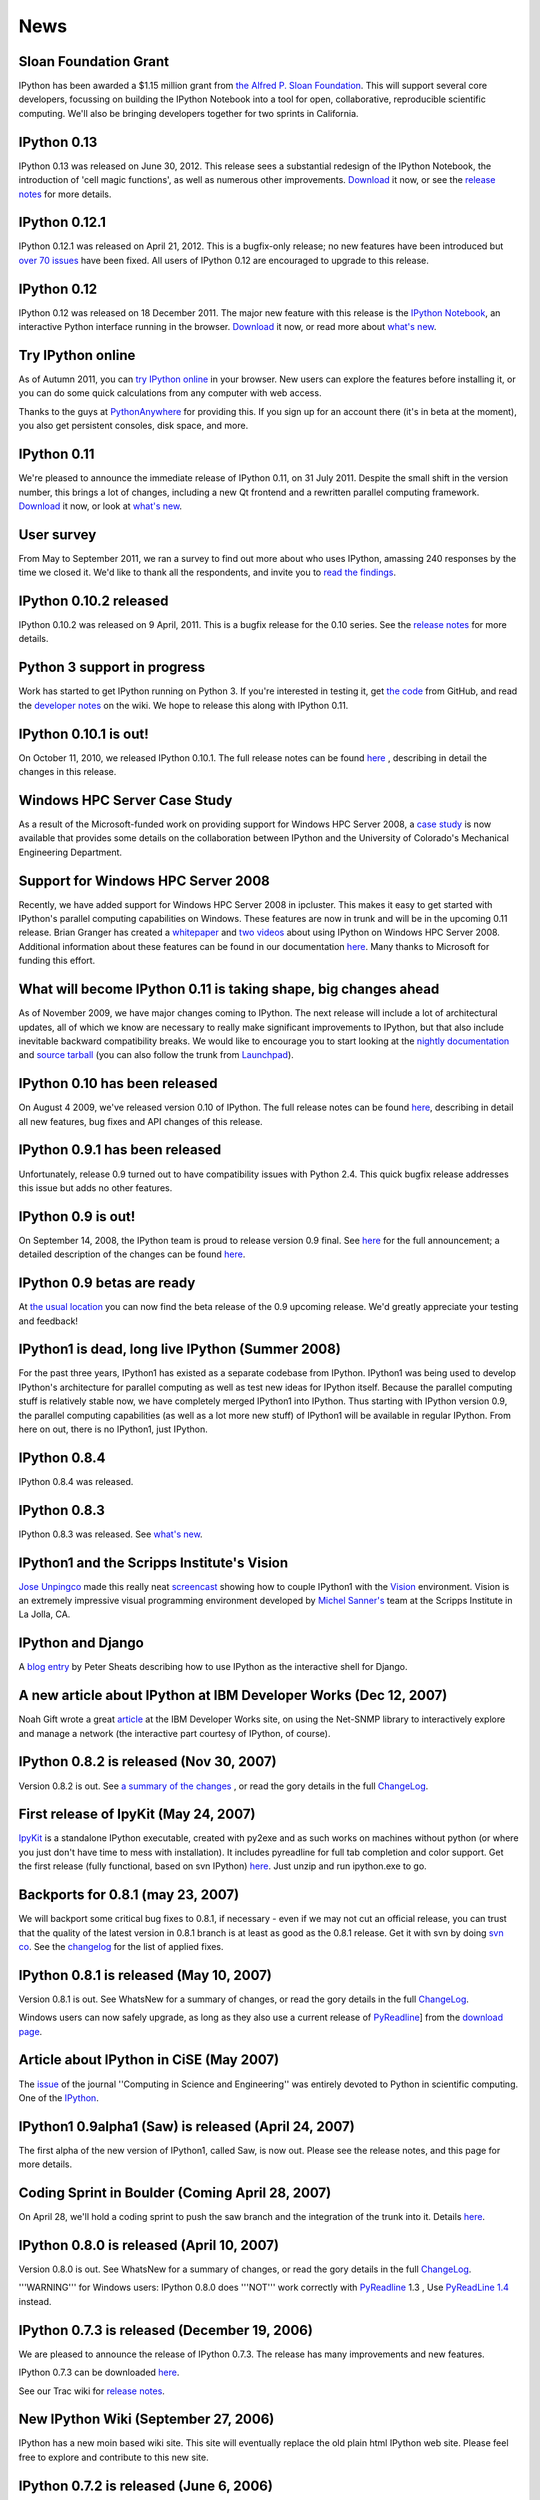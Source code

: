 ====
News
====

Sloan Foundation Grant
----------------------

IPython has been awarded a $1.15 million grant from `the Alfred P. Sloan
Foundation <http://www.sloan.org/>`_. This will support several core developers,
focussing on building the IPython Notebook into a tool for open, collaborative,
reproducible scientific computing. We'll also be bringing developers together
for two sprints in California.

IPython 0.13
------------
IPython 0.13 was released on June 30, 2012. This release sees a substantial
redesign of the IPython Notebook, the introduction of 'cell magic functions',
as well as numerous other improvements. `Download <download.html>`__ it now, or
see the `release notes
<http://ipython.org/ipython-doc/rel-0.13/whatsnew/version0.13.html>`__ for more
details.

IPython 0.12.1
--------------

IPython 0.12.1 was released on April 21, 2012.  This is a bugfix-only release;
no new features have been introduced but `over 70 issues`_ have been fixed.
All users of IPython 0.12 are encouraged to upgrade to this release.

.. _over 70 issues: http://ipython.org/ipython-doc/stable/whatsnew/github-stats-0.12.html#issues-list-012


IPython 0.12
------------

IPython 0.12 was released on 18 December 2011. The major new feature with this
release is the `IPython Notebook <ipython-doc/dev/interactive/htmlnotebook.html>`_,
an interactive Python interface running in the browser. `Download <download.html>`_
it now, or read more about `what's new
<http://ipython.org/ipython-doc/rel-0.12/whatsnew/version0.12.html>`_.

.. image:: _static/ipy_0.12.png

Try IPython online
------------------

As of Autumn 2011, you can `try IPython online
<http://www.pythonanywhere.com/try-ipython/>`__ in your browser. New users can
explore the features before installing it, or you can do some quick
calculations from any computer with web access.

Thanks to the guys at `PythonAnywhere <http://www.pythonanywhere.com/>`__ for
providing this. If you sign up for an account there (it's in beta at the moment),
you also get persistent consoles, disk space, and more.

IPython 0.11
------------

We're pleased to announce the immediate release of IPython 0.11, on 31 July 2011.
Despite the small shift in the version number, this brings a lot of changes,
including a new Qt frontend and a rewritten parallel computing framework.
`Download <download.html>`__ it now, or look at `what's new
<http://ipython.org/ipython-doc/rel-0.11/whatsnew/version0.11.html>`__.

.. image:: _static/ipy_0.11.png

User survey
-----------

From May to September 2011, we ran a survey to find out more about who uses
IPython, amassing 240 responses by the time we closed it. We'd like to thank all
the respondents, and invite you to `read the findings <usersurvey2011.html>`__.

IPython 0.10.2 released
-----------------------

IPython 0.10.2 was released on 9 April, 2011. This is a bugfix release for the
0.10 series. See the `release notes
<http://ipython.org/ipython-doc/rel-0.10.2/html/changes.html#release-0-10-2>`__
for more details.

Python 3 support in progress
----------------------------

Work has started to get IPython running on Python 3. If you're interested in
testing it, get `the code <https://github.com/ipython/ipython-py3k>`__ from
GitHub, and read the `developer notes <http://wiki.ipython.org/Python_3>`__ on
the wiki. We hope to release this along with IPython 0.11.

IPython 0.10.1 is out!
----------------------

On October 11, 2010, we released IPython 0.10.1. The full release notes can be
found `here
<http://ipython.org/ipython-doc/rel-0.10.1/html/changes.html#release-0-10-1>`__
,
describing in detail the changes in this release.

Windows HPC Server Case Study
-----------------------------

As a result of the Microsoft-funded work on providing support for Windows HPC
Server 2008, a `case study
<http://www.microsoft.com/casestudies/Case_Study_Detail.aspx?CaseStudyID=4000007661
case study>`__ is now available that provides some details on the collaboration
between IPython and the University of Colorado's Mechanical Engineering
Department.

Support for Windows HPC Server 2008
-----------------------------------

.. image:: logos/logo-hpc2008-header.png


Recently, we have added support for Windows HPC Server 2008 in ipcluster.  This
makes it easy to get started with IPython's parallel computing capabilities on
Windows. These features are now in trunk and will be in the upcoming 0.11
release.  Brian Granger has created a `whitepaper
<attachment:ipython_winhpc_whitepaper_v1.pdf>`__ and `two
<http://channel9.msdn.com/shows/The+HPC+Show/Open-source-HPC-code-Episode-11-IPython-Grid-Engine-running-on-Windows-HPC-Server-2008/>`__
`videos
<http://channel9.msdn.com/shows/The+HPC+Show/Open-source-HPC-code-Episode-12-IPython-computes-150-million-digits-of-Pi-in-Parallel/>`__
about using IPython on Windows HPC Server 2008. Additional information about
these features can be found in our documentation `here
<http://ipython.scipy.org/doc/nightly/html/parallel/parallel_winhpc.html>`__.
Many thanks to Microsoft for funding this effort.

What will become IPython 0.11 is taking shape, big changes ahead
----------------------------------------------------------------

As of November 2009, we have major changes coming to IPython. The next release
will include a lot of architectural updates, all of which we know are necessary
to really make significant improvements to IPython, but that also include
inevitable backward compatibility breaks.  We would like to encourage you to
start looking at the `nightly documentation
<http://ipython.scipy.org/doc/nightly/html/whatsnew/development.html>`__ and
`source tarball
<http://ipython.scipy.org/dist/testing/ipython-dev-nightly.tgz>`__ (you can also
follow the trunk from `Launchpad <https://launchpad.net/ipython/trunk>`__).

IPython 0.10 has been released
------------------------------

On August 4 2009, we've released version 0.10 of IPython.  The full release
notes can be found `here
<http://ipython.scipy.org/doc/rel-0.10/html/changes.html#release-0-10>`__,
describing in detail all new features, bug fixes and API changes of this
release.

IPython 0.9.1 has been released
-------------------------------

Unfortunately, release 0.9 turned out to have compatibility issues with Python
2.4.  This quick bugfix release addresses this issue but adds no other
features.

IPython 0.9 is out!
-------------------

On September 14, 2008, the IPython team is proud to release version 0.9 final.
See `here <http://ipython.scipy.org/announcements/ann-ipython-0.9.txt>`__ for
the full announcement; a detailed description of the changes can be found `here
<http://ipython.scipy.org/doc/rel-0.9/html/changes.html#release-0-9>`__.

IPython 0.9 betas are ready
---------------------------

At `the usual location <http://ipython.scipy.org/dist/testing>`__ you can now
find the beta release of the 0.9 upcoming release.  We'd greatly appreciate
your testing and feedback!

IPython1 is dead, long live IPython (Summer 2008)
-------------------------------------------------

For the past three years, IPython1 has existed as a separate codebase from
IPython.  IPython1 was being used to develop IPython's architecture for
parallel computing as well as test new ideas for IPython itself.  Because the
parallel computing stuff is relatively stable now, we have completely merged
IPython1 into IPython.  Thus starting with IPython version 0.9, the parallel
computing capabilities (as well as a lot more new stuff) of IPython1 will be
available in regular IPython.  From here on out, there is no IPython1, just
IPython.

IPython 0.8.4
-------------
IPython 0.8.4 was released.

IPython 0.8.3
-------------
IPython 0.8.3 was released. See `what's new <whatsnew083.html>`__.

IPython1 and the Scripps Institute's Vision
------------------------------------------- 

`Jose Unpingco <http://www.osc.edu/~unpingco>`__ made this really neat
`screencast <http://www.osc.edu/~unpingco/Tutorial_11Dec.html>`__ showing how to
couple IPython1 with the `Vision <http://mgltools.scripps.edu>`__ environment.
Vision is an extremely impressive visual programming environment developed by
`Michel Sanner's <http://www.scripps.edu/~sanner>`__ team at the Scripps
Institute in La Jolla, CA.

IPython and Django
------------------

A `blog entry
<http://blog.petersheats.com/2008/01/09/autoloading-your-django-models/>`__ by
Peter Sheats describing how to use IPython as the interactive shell for Django.

A new article about IPython at IBM Developer Works (Dec 12, 2007)
-----------------------------------------------------------------

Noah Gift wrote a great `article
<http://www.ibm.com/developerworks/aix/library/au-netsnmpnipython>`__ at the IBM
Developer Works site, on using the Net-SNMP library to interactively explore
and manage a network (the interactive part courtesy of IPython, of course).

IPython 0.8.2 is released (Nov 30, 2007)
----------------------------------------

Version 0.8.2 is out. See `a summary of the changes <whatsnew082.html>`__ , or
read the gory details in the full `ChangeLog
<http://ipython.scipy.org/ChangeLog>`__.

First release of IpyKit (May 24, 2007)
--------------------------------------

`IpyKit <http://wiki.ipython.org/IpyKit>`__ is a standalone IPython executable,
created with py2exe and as such works on machines without python (or where you
just don't have time to mess with installation). It includes pyreadline for
full tab completion and color support. Get the first release (fully functional,
based on svn IPython) `here
<http://vivainio.googlepages.com/ipykit.zip>`__. Just unzip and run ipython.exe
to go.

Backports for 0.8.1 (may 23, 2007)
----------------------------------

We will backport some critical bug fixes to 0.8.1, if necessary - even if we
may not cut an official release, you can trust that the quality of the latest
version in 0.8.1 branch is at least as good as the 0.8.1 release. Get it with
svn by doing `svn co
<http://ipython.scipy.org/svn/ipython/ipython/branches/0.8.1>`__. See the
`changelog
<http://ipython.scipy.org/svn/ipython/ipython/branches/0.8.1/doc/ChangeLog>`__
for the list of applied fixes.

IPython 0.8.1 is released (May 10, 2007)
----------------------------------------

Version 0.8.1 is out.  See WhatsNew for a summary of changes, or read the gory
details in the full `ChangeLog <http://ipython.scipy.org/ChangeLog>`__.

Windows users can now safely upgrade, as long as they also use a current
release of `PyReadline <pyreadline.html>`__] from the `download page
<http://ipython.scipy.org/dist>`__.

Article about IPython in CiSE (May 2007)
----------------------------------------

The `issue <http://cise.aip.org/dbt/dbt.jsp?KEY=CSENFA&Volume=9&Issue=3
May/June 2007>`__ of the journal ''Computing in Science and Engineering'' was
entirely devoted to Python in scientific computing.  One of the `IPython
<http://amath.colorado.edu/faculty/fperez/preprints/ipython-cise-final.pdf
featured articles is about>`__.

IPython1 0.9alpha1 (Saw) is released (April 24, 2007)
-----------------------------------------------------

The first alpha of the new version of IPython1, called Saw, is now out.  Please
see the release notes, and this page for more details.

Coding Sprint in Boulder (Coming April 28, 2007)
------------------------------------------------

On April 28, we'll hold a coding sprint to push the saw branch and the
integration of the trunk into it.  Details `here
<http://ipython.scipy.org/moin/Developer_Zone/Sprint>`__.

IPython 0.8.0 is released (April 10, 2007)
------------------------------------------

Version 0.8.0 is out.  See WhatsNew for a summary of changes, or read the gory
details in the full `ChangeLog <http://ipython.scipy.org/ChangeLog>`__.

'''WARNING''' for Windows users: IPython 0.8.0 does '''NOT''' work correctly
with `PyReadline <pyreadline.html>`__ 1.3 , Use `PyReadLine 1.4
<http://ipython.scipy.org/dist/pyreadline-1.4.2.win32.exe>`__ instead.

IPython 0.7.3 is released (December 19, 2006)
---------------------------------------------

We are pleased to announce the release of IPython 0.7.3.  The release has many
improvements and new features.

IPython 0.7.3 can be downloaded `here <http://ipython.scipy.org/dist>`__.

See our Trac wiki for `release notes
<http://projects.scipy.org/ipython/ipython/wiki/Release/0.7.3/Features>`__.

New IPython Wiki (September 27, 2006)
-------------------------------------

IPython has a new moin based wiki site.  This site will eventually replace the
old plain html IPython web site.  Please feel free to explore and contribute to
this new site.

IPython 0.7.2 is released (June 6, 2006)
----------------------------------------

We are pleased to announce the release of IPython 0.7.2.  The release has many
improvements and new features.

IPython 0.7.2 can be downloaded `here <http://ipython.org/download.html>`__ .
